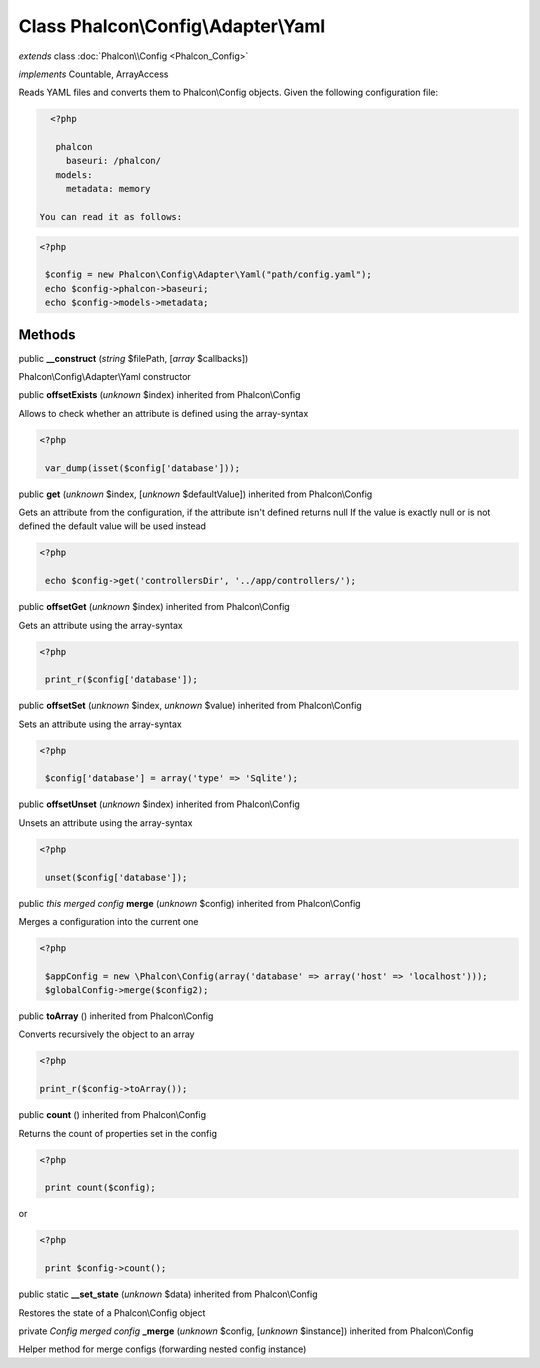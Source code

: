 Class **Phalcon\\Config\\Adapter\\Yaml**
========================================

*extends* class :doc:`Phalcon\\Config <Phalcon_Config>`

*implements* Countable, ArrayAccess

Reads YAML files and converts them to Phalcon\\Config objects.  Given the following configuration file:  

.. code-block:: php

    <?php

     phalcon
       baseuri: /phalcon/
     models:
       metadata: memory

  You can read it as follows:  

.. code-block:: php

    <?php

     $config = new Phalcon\Config\Adapter\Yaml("path/config.yaml");
     echo $config->phalcon->baseuri;
     echo $config->models->metadata;



Methods
-------

public  **__construct** (*string* $filePath, [*array* $callbacks])

Phalcon\\Config\\Adapter\\Yaml constructor



public  **offsetExists** (*unknown* $index) inherited from Phalcon\\Config

Allows to check whether an attribute is defined using the array-syntax 

.. code-block:: php

    <?php

     var_dump(isset($config['database']));




public  **get** (*unknown* $index, [*unknown* $defaultValue]) inherited from Phalcon\\Config

Gets an attribute from the configuration, if the attribute isn't defined returns null If the value is exactly null or is not defined the default value will be used instead 

.. code-block:: php

    <?php

     echo $config->get('controllersDir', '../app/controllers/');




public  **offsetGet** (*unknown* $index) inherited from Phalcon\\Config

Gets an attribute using the array-syntax 

.. code-block:: php

    <?php

     print_r($config['database']);




public  **offsetSet** (*unknown* $index, *unknown* $value) inherited from Phalcon\\Config

Sets an attribute using the array-syntax 

.. code-block:: php

    <?php

     $config['database'] = array('type' => 'Sqlite');




public  **offsetUnset** (*unknown* $index) inherited from Phalcon\\Config

Unsets an attribute using the array-syntax 

.. code-block:: php

    <?php

     unset($config['database']);




public *this merged config*  **merge** (*unknown* $config) inherited from Phalcon\\Config

Merges a configuration into the current one 

.. code-block:: php

    <?php

     $appConfig = new \Phalcon\Config(array('database' => array('host' => 'localhost')));
     $globalConfig->merge($config2);




public  **toArray** () inherited from Phalcon\\Config

Converts recursively the object to an array 

.. code-block:: php

    <?php

    print_r($config->toArray());




public  **count** () inherited from Phalcon\\Config

Returns the count of properties set in the config 

.. code-block:: php

    <?php

     print count($config);

or 

.. code-block:: php

    <?php

     print $config->count();




public static  **__set_state** (*unknown* $data) inherited from Phalcon\\Config

Restores the state of a Phalcon\\Config object



private *Config merged config*  **_merge** (*unknown* $config, [*unknown* $instance]) inherited from Phalcon\\Config

Helper method for merge configs (forwarding nested config instance)




